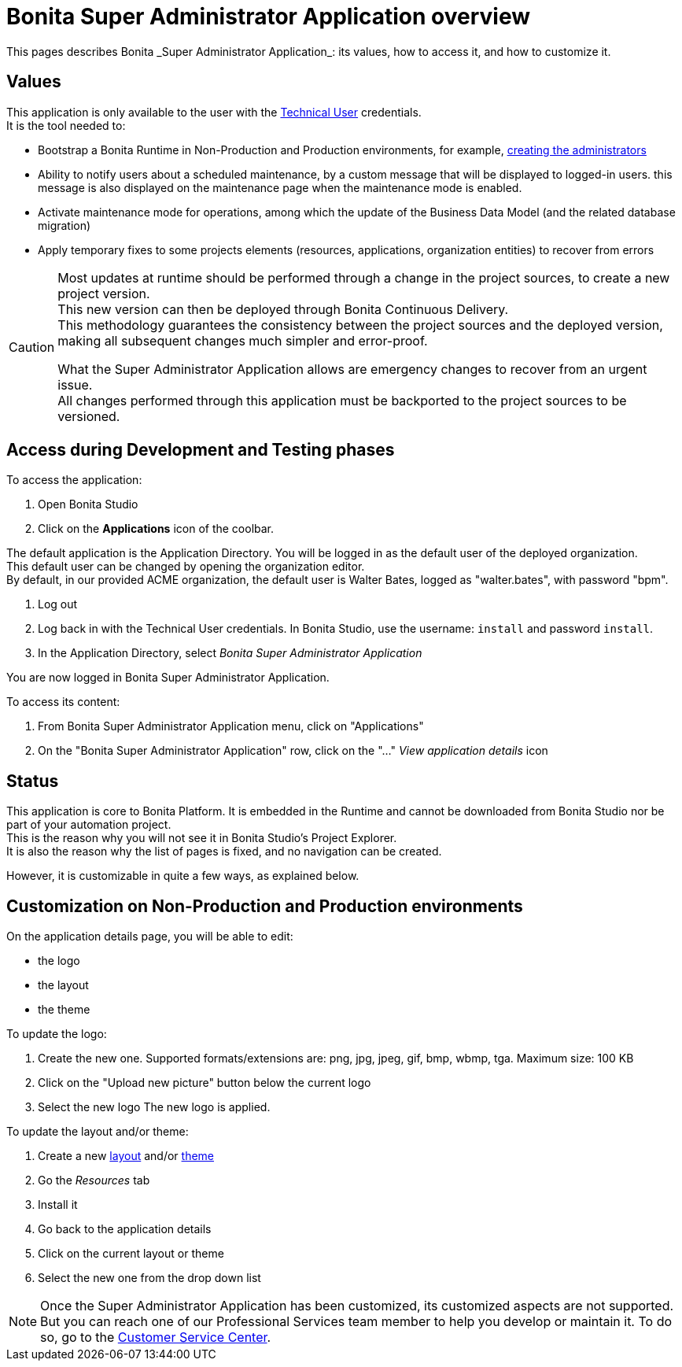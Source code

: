 = Bonita Super Administrator Application overview
:page-aliases: ROOT:super-administrator-application-overview.adoc
:description: This pages describes Bonita _Super Administrator Application_: its values, how to access it, and how to customize it.

{description}

== Values

This application is only available to the user with the xref:ROOT:special-users.adoc#_technical_user[Technical User] credentials. +
It is the tool needed to:

* Bootstrap a Bonita Runtime in Non-Production and Production environments, for example, xref:first-steps-after-setup.adoc#_create_a_bonita_administrator_profile[creating the administrators]
* Ability to notify users about a scheduled maintenance, by a custom message that will be displayed to logged-in users. this message is also displayed on the maintenance page when the maintenance mode is enabled.
* Activate maintenance mode for operations, among which the update of the Business Data Model (and the related database migration)
* Apply temporary fixes to some projects elements (resources, applications, organization entities) to recover from errors

[CAUTION]
====

Most updates at runtime should be performed through a change in the project sources, to create a new project version. +
This new version can then be deployed through Bonita Continuous Delivery. +
This methodology guarantees the consistency between the project sources and the deployed version, making all subsequent changes much simpler and error-proof. +

What the Super Administrator Application allows are emergency changes to recover from an urgent issue. +
All changes performed through this application must be backported to the project sources to be versioned. +
====

== Access during Development and Testing phases

To access the application:

. Open Bonita Studio
. Click on the *Applications* icon of the coolbar.

The default application is the Application Directory. You will be logged in as the default user of the deployed organization. +
This default user can be changed by opening the organization editor. +
By default, in our provided ACME organization, the default user is Walter Bates, logged as "walter.bates", with password "bpm". +

. Log out
. Log back in with the Technical User credentials. In Bonita Studio, use the username: `install` and password `install`.
. In the Application Directory, select _Bonita Super Administrator Application_

You are now logged in Bonita Super Administrator Application.

To access its content:

. From Bonita Super Administrator Application menu, click on "Applications"
. On the "Bonita Super Administrator Application" row, click on the "..." _View application details_ icon


== Status
This application is core to Bonita Platform. It is embedded in the Runtime and cannot be downloaded from Bonita Studio nor be part of your automation project. +
This is the reason why you will not see it in Bonita Studio's Project Explorer. +
It is also the reason why the list of pages is fixed, and no navigation can be created. +

However, it is customizable in quite a few ways, as explained below.

== Customization on Non-Production and Production environments

On the application details page, you will be able to edit:

* the logo
* the layout
* the theme

To update the logo:

. Create the new one. Supported formats/extensions are: png, jpg, jpeg, gif, bmp, wbmp, tga. Maximum size: 100 KB
. Click on the "Upload new picture" button below the current logo
. Select the new logo
The new logo is applied.

To update the layout and/or theme:

. Create a new xref:applications:layout-development.adoc[layout] and/or xref:applications:customize-living-application-theme.adoc[theme]
. Go the _Resources_ tab
. Install it
. Go back to the application details
. Click on the current layout or theme
. Select the new one from the drop down list

[NOTE]
====

Once the Super Administrator Application has been customized, its customized aspects are not supported. +
But you can reach one of our Professional Services team member to help you develop or maintain it. To do so, go to the https://customer.bonitasoft.com/[Customer Service Center].
====
